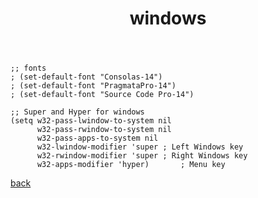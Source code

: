 #+title: windows
#+options: ^:nil num:nil author:nil email:nil creator:nil timestamp:nil toc:nil
#+options: html-postamble:nil
#+html_head: <link rel="stylesheet" type="text/css" href="../style.css"/>

#+BEGIN_SRC elisp  
  ;; fonts
  ; (set-default-font "Consolas-14")
  ; (set-default-font "PragmataPro-14")
  ; (set-default-font "Source Code Pro-14")

  ;; Super and Hyper for windows
  (setq w32-pass-lwindow-to-system nil 
        w32-pass-rwindow-to-system nil 
        w32-pass-apps-to-system nil 
        w32-lwindow-modifier 'super	; Left Windows key 
        w32-rwindow-modifier 'super	; Right Windows key 
        w32-apps-modifier 'hyper)		; Menu key
#+END_SRC

[[../setup.html][back]]
